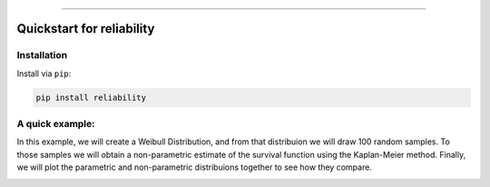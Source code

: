 .. _code_directive:

.. image:: https://i.imgur.com/P7sjQ0C.png

-------------------------------------


Quickstart for reliability
''''''''''''''''''''''''''


Installation
------------

Install via ``pip``:

.. code-block:: console

    pip install reliability




A quick example:
----------------

In this example, we will create a Weibull Distribution, and from that distribuion we will draw 100 random samples. To those samples we will obtain a non-parametric estimate of the survival function using the Kaplan-Meier method. Finally, we will plot the parametric and non-parametric distribuions together to see how they compare.

.. code-block:: console
    from reliability.Distributions import Weibull_Distribution
    from reliability.Nonparametric import KaplanMeier
    import numpy as np
    import matplotlib.pyplot as plt

    dist = Weibull_Distribution(alpha=30,beta=2)
    failures = dist.random_samples(100)
    xvals = np.linspace(0,max(failures),1000)
    KaplanMeier(failures=failures,label='Non-parametric')
    dist.SF(xvals=xvals,label='Parametric')
    plt.legend()
    plt.show()

.. image:: images/parametric_vs_nonparametric.png



